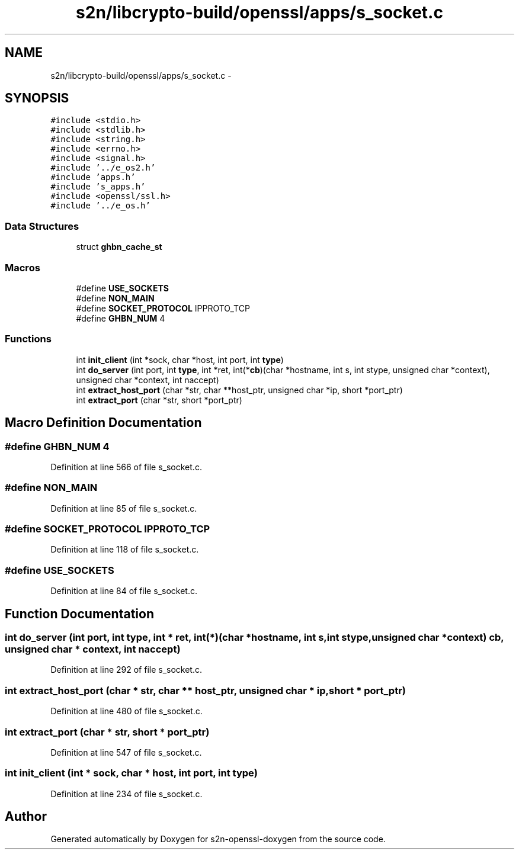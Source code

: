 .TH "s2n/libcrypto-build/openssl/apps/s_socket.c" 3 "Thu Jun 30 2016" "s2n-openssl-doxygen" \" -*- nroff -*-
.ad l
.nh
.SH NAME
s2n/libcrypto-build/openssl/apps/s_socket.c \- 
.SH SYNOPSIS
.br
.PP
\fC#include <stdio\&.h>\fP
.br
\fC#include <stdlib\&.h>\fP
.br
\fC#include <string\&.h>\fP
.br
\fC#include <errno\&.h>\fP
.br
\fC#include <signal\&.h>\fP
.br
\fC#include '\&.\&./e_os2\&.h'\fP
.br
\fC#include 'apps\&.h'\fP
.br
\fC#include 's_apps\&.h'\fP
.br
\fC#include <openssl/ssl\&.h>\fP
.br
\fC#include '\&.\&./e_os\&.h'\fP
.br

.SS "Data Structures"

.in +1c
.ti -1c
.RI "struct \fBghbn_cache_st\fP"
.br
.in -1c
.SS "Macros"

.in +1c
.ti -1c
.RI "#define \fBUSE_SOCKETS\fP"
.br
.ti -1c
.RI "#define \fBNON_MAIN\fP"
.br
.ti -1c
.RI "#define \fBSOCKET_PROTOCOL\fP   IPPROTO_TCP"
.br
.ti -1c
.RI "#define \fBGHBN_NUM\fP   4"
.br
.in -1c
.SS "Functions"

.in +1c
.ti -1c
.RI "int \fBinit_client\fP (int *sock, char *host, int port, int \fBtype\fP)"
.br
.ti -1c
.RI "int \fBdo_server\fP (int port, int \fBtype\fP, int *ret, int(*\fBcb\fP)(char *hostname, int s, int stype,                                                                                           unsigned char *context), unsigned char *context, int naccept)"
.br
.ti -1c
.RI "int \fBextract_host_port\fP (char *str, char **host_ptr, unsigned char *ip, short *port_ptr)"
.br
.ti -1c
.RI "int \fBextract_port\fP (char *str, short *port_ptr)"
.br
.in -1c
.SH "Macro Definition Documentation"
.PP 
.SS "#define GHBN_NUM   4"

.PP
Definition at line 566 of file s_socket\&.c\&.
.SS "#define NON_MAIN"

.PP
Definition at line 85 of file s_socket\&.c\&.
.SS "#define SOCKET_PROTOCOL   IPPROTO_TCP"

.PP
Definition at line 118 of file s_socket\&.c\&.
.SS "#define USE_SOCKETS"

.PP
Definition at line 84 of file s_socket\&.c\&.
.SH "Function Documentation"
.PP 
.SS "int do_server (int port, int type, int * ret, int(*)(char *hostname, int s, int stype,                                                                                           unsigned char *context) cb, unsigned char * context, int naccept)"

.PP
Definition at line 292 of file s_socket\&.c\&.
.SS "int extract_host_port (char * str, char ** host_ptr, unsigned char * ip, short * port_ptr)"

.PP
Definition at line 480 of file s_socket\&.c\&.
.SS "int extract_port (char * str, short * port_ptr)"

.PP
Definition at line 547 of file s_socket\&.c\&.
.SS "int init_client (int * sock, char * host, int port, int type)"

.PP
Definition at line 234 of file s_socket\&.c\&.
.SH "Author"
.PP 
Generated automatically by Doxygen for s2n-openssl-doxygen from the source code\&.
